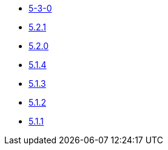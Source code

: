 ** xref:release-notes:5-3-0.adoc[5-3-0]
** xref:release-notes:5-2-1.adoc[5.2.1]
** xref:release-notes:5-2-0.adoc[5.2.0]
** xref:release-notes:5-1-4.adoc[5.1.4]
** xref:release-notes:5-1-3.adoc[5.1.3]
** xref:release-notes:5-1-2.adoc[5.1.2]
** xref:release-notes:5-1-1.adoc[5.1.1]
